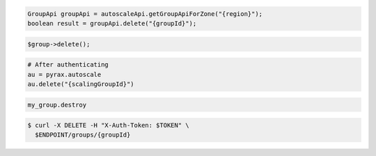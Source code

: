 .. code-block:: csharp

.. code-block:: java

  GroupApi groupApi = autoscaleApi.getGroupApiForZone("{region}");
  boolean result = groupApi.delete("{groupId}");

.. code-block:: javascript

.. code-block:: php

    $group->delete();

.. code-block:: python

    # After authenticating
    au = pyrax.autoscale
    au.delete("{scalingGroupId}")

.. code-block:: ruby

  my_group.destroy

.. code-block::

  $ curl -X DELETE -H "X-Auth-Token: $TOKEN" \
    $ENDPOINT/groups/{groupId}
